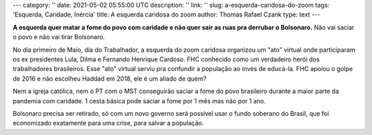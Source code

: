 ---
category: ''
date: 2021-05-02 05:55:00 UTC
description: ''
link: ''
slug: a-esquerda-caridosa-do-zoom
tags: 'Esquerda, Caridade, Inércia'
title: A esquerda caridosa do zoom
author: Thomas Rafael Czank
type: text
---

**A esquerda quer matar a fome do povo com caridade e não quer sair as ruas pra derrubar o Bolsonaro.** Não vai saciar o povo e não vai tirar Bolsonaro.

.. TEASER_END

No dia primeiro de Maio, dia do Trabalhador, a esquerda do zoom caridosa organizou um "ato" virtual onde participaram os ex presidentes Lula, Dilma e Fernando Henrique Cardoso. FHC conhecido como um verdadeiro herói dos trabalhadores brasileiros. Esse "ato" virtual serviu pra confundir a população ao invés de educá-la. FHC apoiou o golpe de 2016 e não escolheu Haddad em 2018, ele é um aliado de quem?

Nem a igreja católica, nem o PT com o MST conseguirão saciar a fome do povo brasileiro durante a maior parte da pandemia com caridade. 1 cesta básica pode saciar a fome por 1 mês mas não por 1 ano.

Bolsonaro precisa ser retirado, só com um novo governo será possível usar o fundo soberano do Brasil, que foi economizado exatamente para uma crise, para salvar a população.
